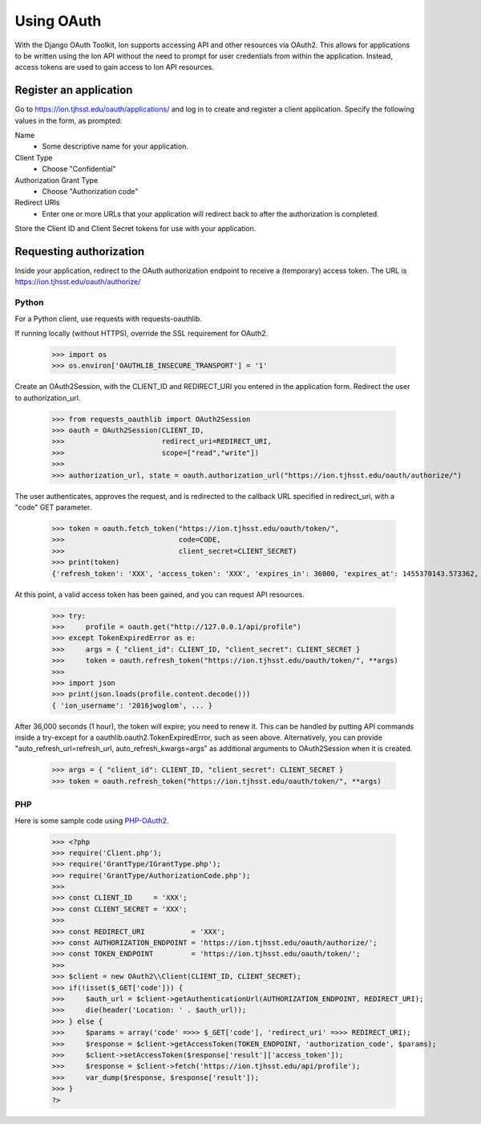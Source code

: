 ***********
Using OAuth
***********

With the Django OAuth Toolkit, Ion supports accessing API and other resources via OAuth2. This allows for applications to be written using the Ion API without the need to prompt for user credentials from within the application. Instead, access tokens are used to gain access to Ion API resources.

Register an application
=======================

Go to https://ion.tjhsst.edu/oauth/applications/ and log in to create and register a client application. Specify the following values in the form, as prompted:

Name
 * Some descriptive name for your application.
Client Type
 * Choose "Confidential"
Authorization Grant Type
 * Choose "Authorization code"
Redirect URIs
 * Enter one or more URLs that your application will redirect back to after the authorization is completed.

Store the Client ID and Client Secret tokens for use with your application.

Requesting authorization
========================

Inside your application, redirect to the OAuth authorization endpoint to receive a (temporary) access token. The URL is https://ion.tjhsst.edu/oauth/authorize/

Python
------

For a Python client, use requests with requests-oauthlib.

If running locally (without HTTPS), override the SSL requirement for OAuth2.

    >>> import os
    >>> os.environ['OAUTHLIB_INSECURE_TRANSPORT'] = '1'

Create an OAuth2Session, with the CLIENT_ID and REDIRECT_URI you entered in the application form. Redirect the user to authorization_url.

    >>> from requests_oauthlib import OAuth2Session
    >>> oauth = OAuth2Session(CLIENT_ID,
    >>>                       redirect_uri=REDIRECT_URI,
    >>>                       scope=["read","write"])
    >>>
    >>> authorization_url, state = oauth.authorization_url("https://ion.tjhsst.edu/oauth/authorize/")

The user authenticates, approves the request, and is redirected to the callback URL specified in redirect_uri, with a "code" GET parameter.

    >>> token = oauth.fetch_token("https://ion.tjhsst.edu/oauth/token/",
    >>>                           code=CODE,
    >>>                           client_secret=CLIENT_SECRET)
    >>> print(token)
    {'refresh_token': 'XXX', 'access_token': 'XXX', 'expires_in': 36000, 'expires_at': 1455370143.573362, 'scope': ['read', 'write'], 'token_type': 'Bearer'}

At this point, a valid access token has been gained, and you can request API resources.

    >>> try:
    >>>     profile = oauth.get("http://127.0.0.1/api/profile")
    >>> except TokenExpiredError as e:
    >>>     args = { "client_id": CLIENT_ID, "client_secret": CLIENT_SECRET }
    >>>     token = oauth.refresh_token("https://ion.tjhsst.edu/oauth/token/", **args)
    >>>
    >>> import json
    >>> print(json.loads(profile.content.decode()))
    { 'ion_username': '2016jwoglom', ... }

After 36,000 seconds (1 hour), the token will expire; you need to renew it. This can be handled by putting API commands inside a try-except for a oauthlib.oauth2.TokenExpiredError, such as seen above. Alternatively, you can provide "auto_refresh_url=refresh_url, auto_refresh_kwargs=args" as additional arguments to OAuth2Session when it is created.

    >>> args = { "client_id": CLIENT_ID, "client_secret": CLIENT_SECRET }
    >>> token = oauth.refresh_token("https://ion.tjhsst.edu/oauth/token/", **args)

PHP
---

Here is some sample code using `PHP-OAuth2 <https://github.com/adoy/PHP-OAuth2>`_.

    >>> <?php
    >>> require('Client.php');
    >>> require('GrantType/IGrantType.php');
    >>> require('GrantType/AuthorizationCode.php');
    >>> 
    >>> const CLIENT_ID     = 'XXX';
    >>> const CLIENT_SECRET = 'XXX';
    >>> 
    >>> const REDIRECT_URI           = 'XXX';
    >>> const AUTHORIZATION_ENDPOINT = 'https://ion.tjhsst.edu/oauth/authorize/';
    >>> const TOKEN_ENDPOINT         = 'https://ion.tjhsst.edu/oauth/token/';
    >>> 
    >>> $client = new OAuth2\\Client(CLIENT_ID, CLIENT_SECRET);
    >>> if(!isset($_GET['code'])) {
    >>>     $auth_url = $client->getAuthenticationUrl(AUTHORIZATION_ENDPOINT, REDIRECT_URI);
    >>>     die(header('Location: ' . $auth_url));
    >>> } else {
    >>>     $params = array('code' =>>> $_GET['code'], 'redirect_uri' =>>> REDIRECT_URI);
    >>>     $response = $client->getAccessToken(TOKEN_ENDPOINT, 'authorization_code', $params);
    >>>     $client->setAccessToken($response['result']['access_token']);
    >>>     $response = $client->fetch('https://ion.tjhsst.edu/api/profile');
    >>>     var_dump($response, $response['result']);
    >>> }
    ?>